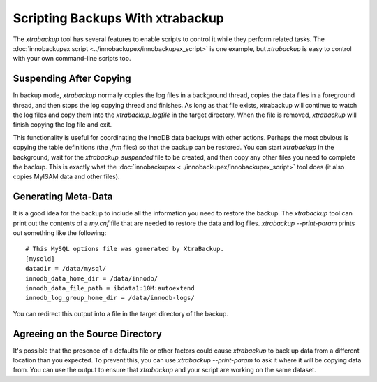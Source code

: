 .. _scripting-xtrabackup:

Scripting Backups With xtrabackup
================================================================================

The `xtrabackup` tool has several features to enable scripts to control
it while they perform related tasks. The :doc:`innobackupex script
<../innobackupex/innobackupex_script>` is one example, but `xtrabackup`
is easy to control with your own command-line scripts too.

Suspending After Copying
--------------------------------------------------------------------------------

In backup mode, `xtrabackup` normally copies the log files in a
background thread, copies the data files in a foreground thread, and then stops
the log copying thread and finishes. As long as that file exists, xtrabackup
will continue to watch the log files and copy them into the
`xtrabackup_logfile` in the target directory. When the file is removed,
`xtrabackup` will finish copying the log file and exit.

This functionality is useful for coordinating the InnoDB data backups with other
actions. Perhaps the most obvious is copying the table definitions (the
`.frm` files) so that the backup can be restored. You can start
`xtrabackup` in the background, wait for the
`xtrabackup_suspended` file to be created, and then copy any other files
you need to complete the backup. This is exactly what the :doc:`innobackupex
<../innobackupex/innobackupex_script>` tool does (it also copies MyISAM data and
other files).

.. _generating-meta-data:

Generating Meta-Data
--------------------------------------------------------------------------------

It is a good idea for the backup to include all the information you need to
restore the backup. The `xtrabackup` tool can print out the contents of
a `my.cnf` file that are needed to restore the data and log files.
`xtrabackup --print-param` prints out something like the following: ::

  # This MySQL options file was generated by XtraBackup.
  [mysqld]
  datadir = /data/mysql/
  innodb_data_home_dir = /data/innodb/
  innodb_data_file_path = ibdata1:10M:autoextend
  innodb_log_group_home_dir = /data/innodb-logs/

You can redirect this output into a file in the target directory of the backup.

Agreeing on the Source Directory
--------------------------------------------------------------------------------

It's possible that the presence of a defaults file or other factors could cause
`xtrabackup` to back up data from a different location than you
expected. To prevent this, you can use `xtrabackup --print-param` to ask
it where it will be copying data from. You can use the output to ensure that
`xtrabackup` and your script are working on the same dataset.

.. .. _xtra-log-streaming:
..
.. Log Streaming
.. --------------------------------------------------------------------------------
.. 
.. You can instruct `xtrabackup` to omit copying data files, and simply
.. stream the log file to its standard output instead with
.. `xtrabackup --log-stream`. Your script can then perform tasks such
.. as streaming remote backups by piping the log files into an SSH connection and
.. copying the data files to another server with a tool such as `rsync` or
.. the :doc:`xbstream binary <../xbstream/xbstream>`.
 
